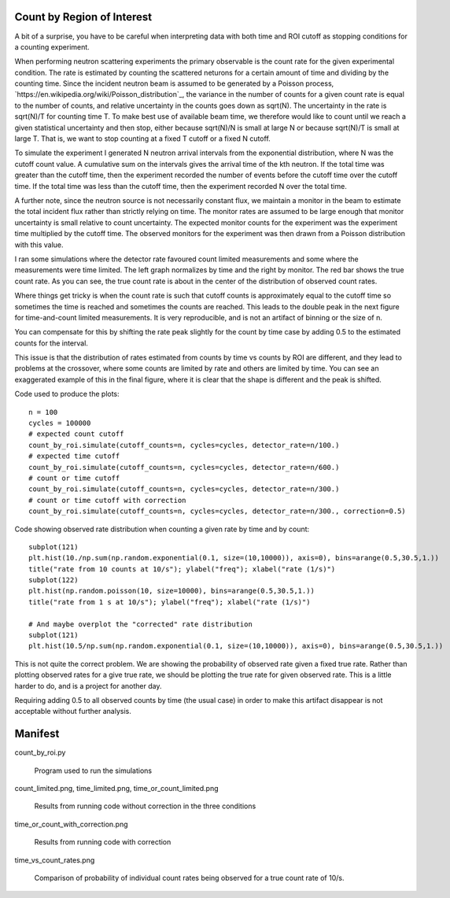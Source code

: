 Count by Region of Interest
===========================

A bit of a surprise,  you have to be careful when interpreting data
with both time and ROI cutoff as stopping conditions for a counting
experiment.

When performing neutron scattering experiments the primary observable is the
count rate for the given experimental condition.  The rate is estimated by
counting the scattered neturons for a certain amount of time and dividing by
the counting time. Since the incident neutron beam is assumed to be generated
by a Poisson process, `https://en.wikipedia.org/wiki/Poisson_distribution`_,
the variance in the number of counts for a given count rate is equal to the
number of counts, and relative uncertainty in the counts goes down
as sqrt(N). The uncertainty in the rate is sqrt(N)/T for counting time T. To
make best use of available beam time, we therefore would like to count until
we reach a given statistical uncertainty and then stop, either because
sqrt(N)/N is small at large N or because sqrt(N)/T is small at large T.
That is, we want to stop counting at a fixed T cutoff or a fixed N cutoff.

To simulate the experiment I generated N neutron arrival intervals from the
exponential distribution, where N was the cutoff count value.  A cumulative
sum on the intervals gives the arrival time of the kth neutron.  If the
total time was greater than the cutoff time, then the experiment recorded the
number of events before the cutoff time over the cutoff time.  If the
total time was less than the cutoff time, then the experiment recorded
N over the total time.

A further note, since the neutron source is not necessarily constant
flux, we maintain a monitor in the beam to estimate the total incident
flux rather than strictly relying on time.  The monitor rates are assumed
to be large enough that monitor uncertainty is small relative to count
uncertainty.  The expected monitor counts for the experiment was the
experiment time multiplied by the cutoff time.  The observed monitors for
the experiment was then drawn from a Poisson distribution with this value.

I ran some simulations where the detector rate favoured count limited
measurements and some where the measurements were time limited.  The left
graph normalizes by time and the right by monitor. The red bar shows the
true count rate.  As you can see, the true count rate is about in the
center of the distribution of observed count rates.

.. image:: count_limited.png
    :alt: Plot of observed count rates when counts is the cutoff
    :align: left

.. image:: time_limited.png
    :alt: Plot of observed count rates when time is the cutoff
    :align: left

Where things get tricky is when the count rate is such that cutoff counts
is approximately equal to the cutoff time so sometimes the time is
reached and sometimes the counts are reached. This leads to the double peak
in the next figure for time-and-count limited measurements.  It is very
reproducible, and is not an artifact of binning or the size of n.

.. image:: time_or_count_limited.png
    :alt: Plot of observed count rates for matched counts and time
    :align: left

You can compensate for this by shifting the rate peak slightly for the count
by time case by adding 0.5 to the estimated counts for the interval.

.. image:: time_or_count_with_correction.png
    :alt: Plot of observed count rates for matched condition with correction
    :align: left

This issue is that the distribution of rates estimated from counts
by time vs counts by ROI are different, and they lead to problems
at the crossover, where some counts are limited by rate and others
are limited by time.  You can see an exaggerated example of this
in the final figure, where it is clear that the shape is different
and the peak is shifted.

.. image:: time_vs_count_rates.png
    :alt: Plot of observed count rates given a fixed time vs fixed counts cutoff
    :align: left

Code used to produce the plots::

    n = 100
    cycles = 100000
    # expected count cutoff
    count_by_roi.simulate(cutoff_counts=n, cycles=cycles, detector_rate=n/100.)
    # expected time cutoff
    count_by_roi.simulate(cutoff_counts=n, cycles=cycles, detector_rate=n/600.)
    # count or time cutoff
    count_by_roi.simulate(cutoff_counts=n, cycles=cycles, detector_rate=n/300.)
    # count or time cutoff with correction
    count_by_roi.simulate(cutoff_counts=n, cycles=cycles, detector_rate=n/300., correction=0.5)

Code showing observed rate distribution when counting a given rate
by time and by count::

    subplot(121)
    plt.hist(10./np.sum(np.random.exponential(0.1, size=(10,10000)), axis=0), bins=arange(0.5,30.5,1.))
    title("rate from 10 counts at 10/s"); ylabel("freq"); xlabel("rate (1/s)")
    subplot(122)
    plt.hist(np.random.poisson(10, size=10000), bins=arange(0.5,30.5,1.))
    title("rate from 1 s at 10/s"); ylabel("freq"); xlabel("rate (1/s)")

    # And maybe overplot the "corrected" rate distribution
    subplot(121)
    plt.hist(10.5/np.sum(np.random.exponential(0.1, size=(10,10000)), axis=0), bins=arange(0.5,30.5,1.))

.. image:: time_vs_count_rates.png
    :alt: Plot of observed count rates given a fixed time vs fixed counts cutoff
    :align: left

This is not quite the correct problem.  We are showing the probability of
observed rate given a fixed true rate.  Rather than plotting observed rates
for a give true rate, we should be plotting the true rate for given observed
rate.  This is a little harder to do, and is a project for another day.

Requiring adding 0.5 to all observed counts by time (the usual case) in order
to make this artifact disappear is not acceptable without further analysis.

Manifest
========

count_by_roi.py

    Program used to run the simulations

count_limited.png, time_limited.png, time_or_count_limited.png

    Results from running code without correction in the three conditions

time_or_count_with_correction.png

    Results from running code with correction

time_vs_count_rates.png

    Comparison of probability of individual count rates being observed
    for a true count rate of 10/s.